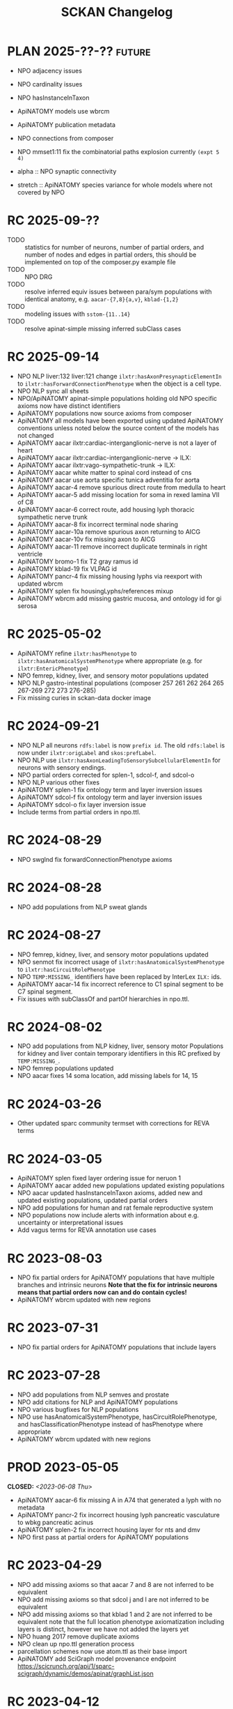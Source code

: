 # -*- org-todo-keyword-faces: (("PLAN" . "gray") ("RC" . "khaki1")); -*-
#+title: SCKAN Changelog
#+todo: DEV RC | PROD PLAN
#+options: p:t

* PLAN 2025-??-?? :future:
- NPO adjacency issues
- NPO cardinality issues

- NPO hasInstanceInTaxon
- ApiNATOMY models use wbrcm
- ApiNATOMY publication metadata

- NPO connections from composer
- NPO mmset1:11 fix the combinatorial paths explosion currently ~(expt 5 4)~

- alpha :: NPO synaptic connectivity
- stretch :: ApiNATOMY species variance for whole models where not covered by NPO
* RC 2025-09-??
- TODO :: statistics for number of neurons, number of partial orders,
  and number of nodes and edges in partial orders, this should be
  implemented on top of the composer.py example file
- TODO :: NPO DRG
- TODO :: resolve inferred equiv issues between para/sym populations
  with identical anatomy, e.g. =aacar-{7,8}{a,v}=, =kblad-{1,2}=
- TODO :: modeling issues with =sstom-{11..14}=
- TODO :: resolve apinat-simple missing inferred subClass cases
* RC 2025-09-14
- NPO NLP liver:132 liver:121 change =ilxtr:hasAxonPresynapticElementIn=
  to =ilxtr:hasForwardConnectionPhenotype= when the object is a cell type.
- NPO NLP sync all sheets
- NPO/ApiNATOMY apinat-simple populations holding old NPO specific
  axioms now have distinct identifiers
- ApiNATOMY populations now source axioms from composer
- ApiNATOMY all models have been exported using updated ApiNATOMY conventions
  unless noted below the source content of the models has not changed
- ApiNATOMY aacar ilxtr:cardiac-interganglionic-nerve is not a layer of heart
- ApiNATOMY aacar ilxtr:cardiac-interganglionic-nerve -> ILX:
- ApiNATOMY aacar ilxtr:vago-sympathetic-trunk -> ILX:
- ApiNATOMY aacar white matter to spinal cord instead of cns
- ApiNATOMY aacar use aorta specific tunica adventitia for aorta
- ApiNATOMY aacar-4 remove spurious direct route from medulla to heart
- ApiNATOMY aacar-5 add missing location for soma in rexed lamina VII of C8
- ApiNATOMY aacar-6 correct route, add housing lyph thoracic sympathetic nerve trunk
- ApiNATOMY aacar-8 fix incorrect terminal node sharing
- ApiNATOMY aacar-10a remove spurious axon returning to AICG
- ApiNATOMY aacar-10v fix missing axon to AICG
- ApiNATOMY aacar-11 remove incorrect duplicate terminals in right ventricle
- ApiNATOMY bromo-1 fix T2 gray ramus id
- ApiNATOMY kblad-19 fix VLPAG id
- ApiNATOMY pancr-4 fix missing housing lyphs via reexport with updated wbrcm
- ApiNATOMY splen fix housingLyphs/references mixup
- ApiNATOMY wbrcm add missing gastric mucosa, and ontology id for gi serosa

* RC 2025-05-02
- ApiNATOMY refine =ilxtr:hasPhenotype= to =ilxtr:hasAnatomicalSystemPhenotype= where appropriate (e.g. for =ilxtr:EntericPhenotype=)
- NPO femrep, kidney, liver, and sensory motor populations updated
- NPO NLP gastro-intestinal populations (composer 257 261 262 264 265 267-269 272 273 276-285)
- Fix missing curies in sckan-data docker image
* RC 2024-09-21
- NPO NLP all neurons =rdfs:label= is now =prefix id=.
  The old =rdfs:label= is now under =ilxtr:origLabel= and =skos:prefLabel=.
- NPO NLP use =ilxtr:hasAxonLeadingToSensorySubcellularElementIn= for neurons with sensory endings.
- NPO partial orders corrected for splen-1, sdcol-f, and sdcol-o
- NPO NLP various other fixes
- ApiNATOMY splen-1 fix ontology term and layer inversion issues
- ApiNATOMY sdcol-f fix ontology term and layer inversion issues
- ApiNATOMY sdcol-o fix layer inversion issue
- Include terms from partial orders in npo.ttl.
* RC 2024-08-29
- NPO swglnd fix forwardConnectionPhenotype axioms
* RC 2024-08-28
- NPO add populations from NLP sweat glands
* RC 2024-08-27
- NPO femrep, kidney, liver, and sensory motor populations updated
- NPO senmot fix incorrect usage of =ilxtr:hasAnatomicalSystemPhenotype= to =ilxtr:hasCircuitRolePhenotype=
- NPO =TEMP:MISSING_= identifiers have been replaced by InterLex =ILX:= ids.
- ApiNATOMY aacar-14 fix incorrect reference to C1 spinal segment to be C7 spinal segment.
- Fix issues with subClassOf and partOf hierarchies in npo.ttl.
* RC 2024-08-02
- NPO add populations from NLP kidney, liver, sensory motor
  Populations for kidney and liver contain temporary identifiers in this RC prefixed by =TEMP:MISSING_=.
- NPO femrep populations updated
- NPO aacar fixes 14 soma location, add missing labels for 14, 15
* RC 2024-03-26
- Other updated sparc community termset with corrections for REVA terms
* RC 2024-03-05
- ApiNATOMY splen fixed layer ordering issue for neruon 1
- ApiNATOMY aacar added new populations updated existing populations
- NPO aacar updated hasInstanceInTaxon axioms, added new and updated existing populations, updated partial orders
- NPO add populations for human and rat female reproductive system
- NPO populations now include alerts with information about e.g. uncertainty or interpretational issues
- Add vagus terms for REVA annotation use cases
* RC 2023-08-03
- NPO fix partial orders for ApiNATOMY populations that have multiple branches and intrinsic neurons
  *Note that the fix for intrinsic neurons means that partial orders now can and do contain cycles!*
- ApiNATOMY wbrcm updated with new regions
* RC 2023-07-31
- NPO fix partial orders for ApiNATOMY populations that include layers
* RC 2023-07-28
- NPO add populations from NLP semves and prostate
- NPO add citations for NLP and ApiNATOMY populations
- NPO various bugfixes for NLP populations
- NPO use hasAnatomicalSystemPhenotype, hasCircuitRolePhenotype, and hasClassificationPhenotype instead of hasPhenotype where appropriate
- ApiNATOMY wbrcm updated with new regions
* PROD 2023-05-05
CLOSED: <2023-06-08 Thu>
- ApiNATOMY aacar-6 fix missing A in A74 that generated a lyph with no metadata
- ApiNATOMY pancr-2 fix incorrect housing lyph pancreatic vasculature to wbkg pancreatic acinus
- ApiNATOMY splen-2 fix incorrect housing layer for nts and dmv
- NPO first pass at partial orders for ApiNATOMY populations
* RC 2023-04-29
- NPO add missing axioms so that aacar 7 and 8 are not inferred to be equivalent
- NPO add missing axioms so that sdcol j and l are not inferred to be equivalent
- NPO add missing axioms so that kblad 1 and 2 are not inferred to be equivalent
  note that the full location phenotype axiomatization including layers is distinct, however we have not added the layers yet
- NPO huang 2017 remove duplicate axioms
- NPO clean up npo.ttl generation process
- parcellation schemes now use atom.ttl as their base import
- ApiNATOMY add SciGraph model provenance endpoint
  https://scicrunch.org/api/1/sparc-scigraph/dynamic/demos/apinat/graphList.json
* RC 2023-04-12
- NPO add populations from NLP mmset4
- NPO partial orders for NPO populations
- NPO add forwardConnectionPhenotype axioms (synaptic connectivity) to ApiNATOMY populations
- NPO add hasTargetOrgan annotations for sanity check competency queries to ApiNATOMY populations
* PROD 2023-01-23
CLOSED: <2023-02-16 Thu>
- curation-export fix protocols.io api v3 v4
- sparc-community-terms sync from dashboard terms, avoid duplicate ontology class definitions
- SciGraph services new dynamic endpoints
  - =/dynamic/prod/npo/hasTaxon/{id}=
  - =/dynamic/prod/sparc/phenotypeAnatomy/{id}=
* RC 2023-01-17
- ApiNATOMY wbrcm new layers in certain lyphs and corrected hosting regions
- protcur.ttl now includes values from the sparc simple page note curation workflow
* PROD 2022-12-02
CLOSED: <2022-12-20 Tue>
- ApiNATOMY add model wbrcm for real this time
* RC 2022-11-28
- ApiNATOMY added model pancreas
- ApiNATOMY aacar-6 fixed axon locations
- ApiNATOMY bromo replaced FMA ids with UBERON and ILX ids
- ApiNATOMY models now contain version information in the form of a
  checksum on their input model ([[./queries.org::#apinat-models][example query]]).
- ApiNATOMY schema change =inheritedExternal -> inheritedOntologyTerms=
  =inheritedExternal= still exists and may appear in some models,
  however ontology terms now only show up under =inheritedOntologyTerms=
  and are no longer included in =inheritedExternals=.
- NPO added ebm sparc-nlp (replaces ebm nerves)
- NPO removed ebm nerves
- NPO aacar added hasInstanceInTaxon axioms
- NPO kblad added hasInstanceInTaxon axioms
- Blazegraph/SciGraph loaded graphs now embed information about
  build provenance that can be used to identify the version of a graph.
  See [[./queries.org::#embedded-load-provenance-record][embedded load provenance record]] for examples.
* Release NEXT :noexport:
** New models
*** ApiNATOMY
*** NPO evidence based models
** New neuron populations
** Updated populations
*** Added NPO modelling
*** Updated/added/removed routes, terminals, or sources
*** Changed ApiNATOMY ontologyTerms mappings
** Removed populations
** Other changes
General data harmonization and identifier alignment.

